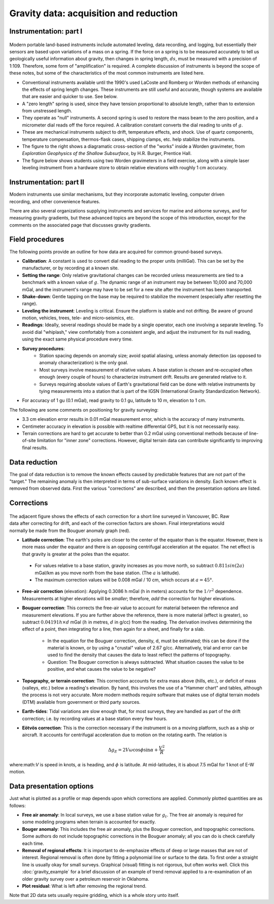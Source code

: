 .. _gravity_data:

Gravity data: acquisition and reduction
***************************************

Instrumentation: part I
=======================

.. figure:: ./images/worden1.gif
    :align: center

Modern portable land-based instruments include automated leveling, data
recording, and logging, but essentially their sensors are based upon
variations of a mass on a spring. If the force on a spring is to be measured
accurately to tell us geologically useful information about gravity, then
changes in spring length, :math:`ds`, must be measured with a precision of
1:109. Therefore, some form of "amplification" is required. A complete
discussion of instruments is beyond the scope of these notes, but some of the
characteristics of the most common instruments are listed here.

- Conventional instruments available until the 1990's used LaCoste and Romberg or Worden methods of enhancing the effects of spring length changes. These instruments are still useful and accurate, though systems are available that are easier and quicker to use. See below.
- A "zero length" spring is used, since they have tension proportional to absolute length, rather than to extension from unstressed length.
- They operate as "null" instruments. A second spring is used to restore the mass beam to the zero position, and a micrometer dial reads off the force required. A calibration constant converts the dial reading to units of :math:`g`.
- These are mechanical instruments subject to drift, temperature effects, and shock. Use of quartz components, temperature compensation, thermos-flask cases, shipping clamps, etc. help stabilize the instruments.
- The figure to the right shows a diagramatic cross-section of the "works" inside a Worden gravimeter, from *Exploration Geophysics of the Shallow Subsurface*, by H.R. Burger, Prentice Hall.
- The figure below shows students using two Worden gravimeters in a field exercise, along with a simple laser leveling instrument from a hardware store to obtain relative elevations with roughly 1 cm accuracy.

.. figure:: ./images/grav_students.jpg
    :align: center

Instrumentation: part II
========================

.. figure:: ./images/Bill_CG5.jpg
    :align: right
    :scale: 70%

Modern instruments use similar mechanisms, but they incorporate automatic
leveling, computer driven recording, and other convenience features.

.. See, for
.. example, https://www.lacosteromberg.com/ that has several highly respected
.. portable instruments (both spring based (image to the right) and "free-fall"
.. types), as well as air-sea gravity systems.

There are also several organizations supplying instruments and services for
marine and airborne surveys, and for measuring gravity gradients, but these
advanced topics are beyond the scope of this introduction, except for the
comments on the associated page that discusses gravity gradients.

Field procedures
================

The following points provide an outline for how data are acquired for common ground-based surveys.

- **Calibration**: A constant is used to convert dial reading to the proper units (milliGal). This can be set by the manufacturer, or by recording at a known site.
- **Setting the range**: Only relative gravitational changes can be recorded unless measurements are tied to a benchmark with a known value of :math:`g`. The dynamic range of an instrument may be between 10,000 and 70,000 mGal, and the instrument's range may have to be set for a new site after the instrument has been transported.
- **Shake-down**: Gentle tapping on the base may be required to stabilize the movement (especially after resetting the range).
- **Leveling the instrument**: Leveling is critical. Ensure the platform is stable and not drifting. Be aware of ground motion, vehicles, trees, tele- and micro-seismics, etc.
- **Readings**: Ideally, several readings should be made by a single operator, each one involving a separate leveling. To avoid dial "whiplash," view comfortably from a consistent angle, and adjust the instrument for its null reading, using the exact same physical procedure every time.
-  **Survey procedures**:
	+ Station spacing depends on anomaly size; avoid spatial aliasing, unless anomaly detection (as opposed to anomaly characterization) is the only goal.
	+ Most surveys involve measurement of relative values. A base station is chosen and re-occupied often enough (every couple of hours) to characterize instrument drift. Results are generated relative to it.
	+ Surveys requiring absolute values of Earth's gravitational field can be done with relative instruments by tying measurements into a station that is part of the IGSN (International Gravity Standardization Network).
- For accuracy of 1 gu (0.1 mGal), read gravity to 0.1 gu, latitude to 10 m, elevation to 1 cm.

The following are some comments on positioning for gravity surveying:

- 3.3 cm elevation error results in 0.01 mGal measurement error, which is the accuracy of many instruments.
- Centimeter accuracy in elevation is possible with realtime differential GPS, but it is not necessarily easy.
- Terrain corrections are hard to get accurate to better than 0.2 mGal using conventional methods because of line-of-site limitation for "inner zone" corrections. However, digital terrain data can contribute significantly to improving final results.

Data reduction
==============

The goal of data reduction is to remove the known effects caused by
predictable features that are not part of the "target." The remaining anomaly
is then interpreted in terms of sub-surface variations in density. Each known
effect is removed from observed data. First the various "corrections" are
described, and then the presentation options are listed.

Corrections
===========

 .. figure:: ./images/expograv.gif
    :align: right

The adjacent figure shows the effects of each correction for a short line
surveyed in Vancouver, BC. Raw data after correcting for drift, and each of
the correction factors are shown. Final interpretations would normally be made
from the Bouguer anomaly graph (red).

- **Latitude correction**: The earth's poles are closer to the center of the
  equator than is the equator. However, there is more mass under the equator
  and there is an opposing centrifugal acceleration at the equator. The net
  effect is that gravity is greater at the poles than the equator.

 + For values relative to a base station, gravity increases as you move north, so subtract :math:`0.811sin(2a)` mGal/km as you move north from the base station. (The :math:`a` is latitude).
 + The maximum correction values will be 0.008 mGal / 10 cm, which occurs at :math:`a=45°`.

- **Free-air correction** (elevation): Applying 0.3086 h mGal (h in meters)
  accounts for the :math:`1/r^2` dependence. Measurements at higher elevations
  will be *smaller*; therefore, *add* the correction for higher elevations.

- **Bouguer correction**: This corrects the free-air value to account for
  material between the reference and measurement elevations.  If you are
  further above the reference, there is more material (effect is greater),
  so subtract :math:`0.04191 h× d` mGal (:math:`h` in metres, :math:`d` in g/cc)
  from the reading. The derivation involves determining the effect of a
  point, then integrating for a line, then again for a sheet, and finally
  for a slab.

    + In the equation for the Bouguer correction, density, d, must be
      estimated; this can be done if the material is known, or by using a
      "crustal" value of 2.67 g/cc. Alternatively, trial and error can be used
      to find the density that causes the data to least reflect the patterns
      of topography.
    + Question: The Bouguer correction is always subtracted. What situation
      causes the value to be positive, and what causes the value to be
      negative?

- **Topography, or terrain correction**: This correction accounts for extra
  mass above (hills, etc.), or deficit of mass (valleys, etc.) below a
  reading's elevation. By hand, this involves the use of a "Hammer chart"
  and tables, although the process is not very accurate. More modern methods
  require software that makes use of digital terrain models (DTM) available
  from government or third party sources.

- **Earth-tides**: Tidal variations are slow enough that, for most surveys,
  they are handled as part of the drift correction; i.e. by recording values
  at a base station every few hours.

- **Eötvös correction**: This is the correction necessary if the instrument is
  on a moving platform, such as a ship or aircraft. It accounts for
  centrifugal acceleration due to motion on the rotating earth. The relation
  is

.. math::
		\Delta g_E = 2V \omega \cos \phi \sin \alpha + \frac{V^2}{R}

where:math:`V` is speed in knots, :math:`\alpha` is heading, and :math:`\phi` is
latitude. At mid-latitudes, it is about 7.5 mGal for 1 knot of E-W motion.

Data presentation options
=========================

Just what is plotted as a profile or map depends upon which corrections are
applied. Commonly plotted quantities are as follows:

.. figure:: ./images/gravmc2.gif
    :align: right
    :scale: 50%

- **Free air anomaly**: In local surveys, we use a base station value for
  :math:`g_t`. The free air anomaly is required for some modeling programs
  when terrain is accounted for exactly.

- **Bouger anomaly**: This includes the free air anomaly, plus the Bouguer
  correction, and topographic corrections. Some authors do not include
  topographic corrections in the Bouguer anomaly; all you can do is check
  carefully each time.

- **Removal of regional effects**: It is important to de-emphasize effects of
  deep or large masses that are not of interest. Regional removal is often
  done by fitting a polynomial line or surface to the data. To first order a
  straight line is usually okay for small surveys. Graphical (visual)
  fitting is not rigorous, but often works well. Click this
  :doc:`gravity_example` for a brief discussion of an example of trend
  removal applied to a re-examination of an older gravity survey over a
  petroleum reservoir in Oklahoma.

- **Plot residual**: What is left after removing the regional trend.

Note that 2D data sets usually require gridding, which is a whole story unto
itself.
